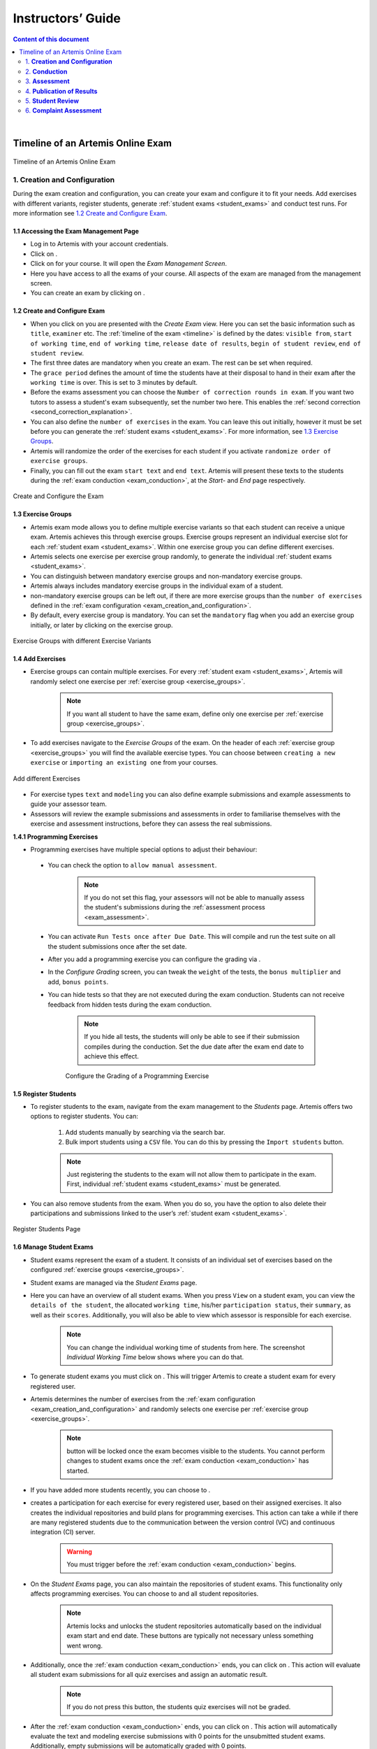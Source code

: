 ******************
Instructors’ Guide
******************

.. contents:: Content of this document
    :local:
    :depth: 2

|

Timeline of an Artemis Online Exam
==================================
.. _timeline:

.. figure:: instructor/timeline.png
   :alt: Timeline of an Artemis Exam
   :align: center

   Timeline of an Artemis Online Exam

    .. _exam_creation_and_configuration:

1. **Creation and Configuration**
---------------------------------
During the exam creation and configuration, you can create your exam and configure it to fit your needs. Add exercises with different variants, register students, generate :ref:`student exams <student_exams>` and conduct test runs. For more information see `1.2 Create and Configure Exam`_.


1.1 Accessing the Exam Management Page
^^^^^^^^^^^^^^^^^^^^^^^^^^^^^^^^^^^^^^
- Log in to Artemis with your account credentials.
- Click on |course_management|.

- Click on |exams| for your course. It will open the *Exam Management Screen*.

- Here you have access to all the exams of your course. All aspects of the exam are managed from the management screen.

- You can create an exam by clicking on |create_new_exam|.

1.2 Create and Configure Exam
^^^^^^^^^^^^^^^^^^^^^^^^^^^^^
- When you click on |create_new_exam| you are presented with the *Create Exam* view. Here you can set the basic information such as ``title``, ``examiner`` etc. The :ref:`timeline of the exam <timeline>` is defined by the dates: ``visible from``, ``start of working time``, ``end of working time``, ``release date of results``, ``begin of student review``, ``end of student review``.
- The first three dates are mandatory when you create an exam. The rest can be set when required.
- The ``grace period`` defines the amount of time the students have at their disposal to hand in their exam after the ``working time`` is over. This is set to 3 minutes by default.
- _`Before the exams assessment` you can choose the ``Number of correction rounds in exam``. If you want two tutors to assess a student's exam subsequently, set the number two here. This enables the :ref:`second correction <second_correction_explanation>`.
- You can also define the ``number of exercises`` in the exam. You can leave this out initially, however it must be set before you can generate the :ref:`student exams <student_exams>`. For more information, see `1.3 Exercise Groups`_.
- Artemis will randomize the order of the exercises for each student if you activate ``randomize order of exercise groups``.
- Finally, you can fill out the exam ``start text`` and ``end text``. Artemis will present these texts to the students during the :ref:`exam conduction <exam_conduction>`, at the *Start-* and *End* page respectively.

.. figure:: instructor/exam_configuration.png
   :alt: Create and Configure
   :align: center

   Create and Configure the Exam



    .. _exercise_groups:

1.3 Exercise Groups
^^^^^^^^^^^^^^^^^^^
- Artemis exam mode allows you to define multiple exercise variants so that each student can receive a unique exam. Artemis achieves this through exercise groups. Exercise groups represent an individual exercise slot for each :ref:`student exam <student_exams>`. Within one exercise group you can define different exercises.
- Artemis selects one exercise per exercise group randomly, to generate the individual :ref:`student exams <student_exams>`.
- You can distinguish between mandatory exercise groups and non-mandatory exercise groups.
- Artemis always includes mandatory exercise groups in the individual exam of a student.
- non-mandatory exercise groups can be left out, if there are more exercise groups than the ``number of exercises`` defined in the :ref:`exam configuration <exam_creation_and_configuration>`.
- By default, every exercise group is mandatory. You can set the ``mandatory`` flag when you add an exercise group initially, or later by clicking |edit| on the exercise group.

.. figure:: instructor/exercise_variants.png
   :alt: Exercise Groups with different Exercise Variants
   :align: center

   Exercise Groups with different Exercise Variants

1.4 Add Exercises
^^^^^^^^^^^^^^^^^
- Exercise groups can contain multiple exercises. For every :ref:`student exam <student_exams>`, Artemis will randomly select one exercise per :ref:`exercise group <exercise_groups>`.

    .. note::
        If you want all student to have the same exam, define only one exercise per :ref:`exercise group <exercise_groups>`.

- To add exercises navigate to the *Exercise Groups* of the exam. On the header of each :ref:`exercise group <exercise_groups>` you will find the available exercise types. You can choose between ``creating a new exercise`` or ``importing an existing one`` from your courses.

.. figure:: instructor/add_exercises.png
   :alt: Add different Exercises
   :align: center

   Add different Exercises

- For exercise types ``text`` and ``modeling`` you can also define example submissions and example assessments to guide your assessor team.
- Assessors will review the example submissions and assessments in order to familiarise themselves with the exercise and assessment instructions, before they can assess the real submissions.



**1.4.1 Programming Exercises**

- Programming exercises have multiple special options to adjust their behaviour:

.. _manual_assessment:

    - You can check the option to ``allow manual assessment``.

        .. note::
            If you do not set this flag, your assessors will not be able to manually assess the student's submissions during the :ref:`assessment process <exam_assessment>`.

    - You can activate ``Run Tests once after Due Date``. This will compile and run the test suite on all the student submissions once after the set date.
    - After you add a programming exercise you can configure the grading via |configure_grading_button|.

    .. |configure_grading_button| image:: instructor/buttons/configure_grading.png

    - In the *Configure Grading* screen, you can tweak the ``weight`` of the tests, the ``bonus multiplier`` and add, ``bonus points``.
    - You can hide tests so that they are not executed during the exam conduction. Students can not receive feedback from hidden tests during the exam conduction.

        .. note::
            If you hide all tests, the students will only be able to see if their submission compiles during the conduction. Set the due date after the exam end date to achieve this effect.

        .. figure:: instructor/configure_grading.png
            :alt: Configure Grading
            :align: center

            Configure the Grading of a Programming Exercise

1.5 Register Students
^^^^^^^^^^^^^^^^^^^^^
- To register students to the exam, navigate from the exam management to the *Students* page. Artemis offers two options to register students. You can:

    1. Add students manually by searching via the search bar.
    2. Bulk import students using a ``CSV`` file. You can do this by pressing the ``Import students`` button.

    .. note::
        Just registering the students to the exam will not allow them to participate in the exam. First, individual :ref:`student exams <student_exams>` must be generated.

- You can also remove students from the exam. When you do so, you have the option to also delete their participations and submissions linked to the user’s :ref:`student exam <student_exams>`.



.. figure:: instructor/add_students.png
   :alt: Register Students
   :align: center

   Register Students Page

.. _student_exams:

1.6 Manage Student Exams
^^^^^^^^^^^^^^^^^^^^^^^^
- Student exams represent the exam of a student. It consists of an individual set of exercises based on the configured :ref:`exercise groups <exercise_groups>`.
- Student exams are managed via the *Student Exams* page.
- Here you can have an overview of all student exams. When you press ``View`` on a student exam, you can view the ``details of the student``, the allocated ``working time``, his/her ``participation status``, their ``summary``, as well as their ``scores``. Additionally, you will also be able to view which assessor is responsible for each exercise.

    .. note::
        You can change the individual working time of students from here. The screenshot *Individual Working Time* below shows where you can do that.

- To generate student exams you must click on |generate_individual_exams|. This will trigger Artemis to create a student exam for every registered user.
- Artemis determines the number of exercises from the :ref:`exam configuration <exam_creation_and_configuration>` and randomly selects one exercise per :ref:`exercise group <exercise_groups>`.

    .. note::
        |generate_individual_exams| button will be locked once the exam becomes visible to the students. You cannot perform changes to student exams once the :ref:`exam conduction <exam_conduction>` has started.

- If you have added more students recently, you can choose to |generate_missing_exams|.
- |prepare_exercise_start| creates a participation for each exercise for every registered user, based on their assigned exercises. It also creates the individual repositories and build plans for programming exercises. This action can take a while if there are many registered students due to the communication between the version control (VC) and continuous integration (CI) server.

    .. warning::
        You must trigger |prepare_exercise_start| before the :ref:`exam conduction <exam_conduction>` begins.

- On the *Student Exams* page, you can also maintain the repositories of student exams. This functionality only affects programming exercises. You can choose to |lock_repo| and |unlock_repo| all student repositories.

    .. note::
        Artemis locks and unlocks the student repositories automatically based on the individual exam start and end date. These buttons are typically not necessary unless something went wrong.

.. _evaluate_quiz_exercises:

- Additionally, once the :ref:`exam conduction <exam_conduction>` ends, you can click on |evaluate_quizzes|. This action will evaluate all student exam submissions for all quiz exercises and assign an automatic result.

    .. note::
       If you do not press this button, the students quiz exercises will not be graded.

- After the :ref:`exam conduction <exam_conduction>` ends, you can click on |assess_unsubmitted_student_exams|. This action will automatically evaluate the text and modeling exercise submissions with 0 points for the unsubmitted student exams. Additionally, empty submissions will be automatically graded with 0 points.

    .. note::
        If you do not press this button, the unsubmitted student submissions and the empty submissions will appear in the assessment dashboard of the exam, which leads to unnecessary effort during grading.

.. figure:: instructor/student_exams.png
   :alt: Student Exam Page
   :align: center

   Student Exam Page

.. figure:: instructor/individual_working_time.png
   :alt: Individual Working Time
   :align: center

   Individual Working Time


1.7 Conducting Test Runs
^^^^^^^^^^^^^^^^^^^^^^^^

.. figure:: instructor/test_run_management.png
   :alt: Delete Test Run
   :align: center

   Test Run Management

- Test runs are designed to offer the instructors confidence that the :ref:`exam conduction <exam_conduction>` will run smoothly. They allow you to experience the exam from the student’s perspective. A test run is distinct from a :ref:`student exam <student_exams>` and is not taken into consideration during the calculation of the exam scores.
- You can manage your test runs from the *Test Run* page.
- To create a new test run you can press |create_test_run_button|. This will open a popup where you can select an exercise for each :ref:`exercise group <exercise_groups>`. You can also set the ``working time``. A test run will have as many exercises as there are :ref:`exercise groups <exercise_groups>`. It does consider the ``number of exercises`` set in the :ref:`exam configuration <exam_creation_and_configuration>`.

    .. note::
        Exercise groups with no exercises are ignored.

.. figure:: instructor/create_test_run.png
   :alt: Create Test Run
   :align: center
   :scale: 50%

   Create test run popup with one exercise variant selected for each exercise group.

- When you start the test run, you conduct the exam similar to how a student would. You can create submissions for the different exercises and end the test run.
- An instructor can also assess his test run submissions. To do this, you must have completed at least one test run. To navigate to the assessment screen of the test runs click |assess_test_runs|.

.. figure:: instructor/test_run_conduction.png
   :alt: Conduct Test Run
   :align: center

   Test run conduction marked with the banner on the top left.

    .. note::
        Only the creator of the test run is able to assess his submissions.

- You can view the results of the assessment of the test run by clicking on |summary|. This page simulates the *Student Exam Summary* where the students can view their submissions and the results once they are published.
- Here instructors can also use the ``complaint`` feature and respond to it to conclude the full  :ref:`exam timeline <timeline>`.

.. note::
        You should delete test runs before the actual exam conduction takes place.

.. _exam_conduction:

2. **Conduction**
-----------------
The exam conduction starts when the exam becomes visible to the students and ends when the latest working time is over. When the exam conduction begins, you cannot make any changes anymore to the :ref:`exam configuration <exam_creation_and_configuration>` or individual :ref:`student exams <student_exams>`. When the conduction starts, the students can access and start their exam. They can submit their solutions to the exercises within the given individual working time. When a student submits the exam, he cannot make any changes anymore to his exercise submissions. For more information, see :ref:`participating in the online exam <participation_guide>`.

    .. _exam_assessment:

3. **Assessment**
-----------------
The assessment begins as soon as the latest :ref:`student exam <student_exams>` working time is over.
During this period, your team can assess the submissions of the students and provide results.
Artemis executes the test suites for programming exercises automatically and grades these.
You can enhance the automatic grading with a :ref:`manual review <manual_assessment>`.
You can also trigger the :ref:`automatic grading of the quiz exercises <evaluate_quiz_exercises>` via the *Manage Student Exams Screen*.
If you want you can also enable the :ref:`second correction <Before the exams assessment>` feature for the exam.

3.1 Assess Student Exams
^^^^^^^^^^^^^^^^^^^^^^^^
- Once the :ref:`exam conduction <exam_conduction>` is over and the latest individual working time has passed, your team can begin the :ref:`assessment <exam_assessment>` process.
- This is done through the *Assessment Dashboard*.

    .. note::
        If the :ref:`exam conduction <exam_conduction>` is not over, you will not be able to access this page.

- The :ref:`assessment <exam_assessment>` process is anonymised. Artemis omits personal student data from the assessors.
- The *Assessment Dashboard* provides an overview over the current assessment progress per exercise. For each exercise, you can view how many submissions have already been assessed and how many are still left. The status of the student complaints is also displayed here.

.. figure:: instructor/assessment_dashboard.png
   :alt: Assessment Dashboard
   :align: center

   Assessment Dashboard

- To assess a submission for an exercise, you can click on |exercise_dashboard|.
- Your assessors must first complete the example submissions and assessments, if you have attached those to the exercise, see `1.4 Add Exercises`_.
- If there is a submission which has not been assessed yet, you can click |start_new_assessment|. This will fetch a random student submission of this exercise which you can then assess.
- Artemis grades programming exercises automatically. However, if the exercise allows :ref:`a manual assessment <manual_assessment>`, you can review and enhance the automatic results.
- You can trigger Artemis to :ref:`automatically grade quiz exercises <evaluate_quiz_exercises>` via the *Manage Student Exams Screen*. Therefore, quiz exercises do not appear in the *Assessment Dashboard*.

.. figure:: instructor/programming_assessment.png
   :alt: Programming Submission Assessment
   :align: center

   Manually Assessing a Programming Submission

3.2 Plagiarism detection
^^^^^^^^^^^^^^^^^^^^^^^^

- Artemis also allows you to detect plagiarism attempts.
- Artemis conducts this by analyzing the similarities between all student submissions and flagging those which exceed a given threshold. You can compare all flagged submissions side by side and confirm plagiarism attempts.
- Instructors can download a ``CSV`` report of accepted and rejected plagiarism attempts for further processing on external systems.
- To apply the plagiarism check, you must navigate to the individual exercise. This can be done by navigating to:

     |exams| -> |exercise_groups| -> exercise-title

.. figure:: instructor/plagiarism.png
   :alt: Plagiarism Editor
   :align: center

   Detecting Plagiarism attempts on Modeling Exercises

- At the bottom of the page you will find the option |check_plagiarism|.

.. _second_correction_explanation:

3.3 Assessment with Second Correction Round
^^^^^^^^^^^^^^^^^^^^^^^^^^^^^^^^^^^^^^^^^^^


4. **Publication of Results**
-----------------------------

You can specify the moment when Artemis publishes the results of the exam, see `1.2 Create and Configure Exam`_. This is usually when the :ref:`exam assessment <exam_assessment>` ends, but you can specify this at any point in time. During the publication of the results, the student can view their results from their summary page. You can also view the exam statistics from the exam *Scores* page and export the data into external platforms such as `TUM Online <https://campus.tum.de>`_ as a ``CSV`` file, see `4.1 Exam Scores`_.

4.1 Exam Scores
^^^^^^^^^^^^^^^
- You can access the exam scores by clicking on |scores|. This view aggregates the results of the students and combines them to provide an overview over the students’ performance.
- You can view the spread between different achieved scores, the average results per exercise, as well as the individual students' results.
- Additionally, you can choose to modify the dataset by selecting ``only include submitted exams`` or ``only include exercises with at least one non-empty submission``.

.. note::
        Unsubmitted exams are not eligible for the assessment process.

- Review student performance using various metrics such as average, median and standard deviation.
- Unsubmitted exams are not eligible for assessment and thereby appear as having no score. It can happen that an exercise is not part of any :ref:`student exam <student_exams>`. This is the case when Artemis selects a different exercise of the same exercise group for every :ref:`student exam <student_exams>`. Similarly to the unsubmitted exams, they can warp the results and statistics of the exam. By eliminating unsubmitted exams and exercises which were not part of the :ref:`exam conduction <exam_conduction>`, you can gain a more realistic overview of the performance of the students.
- Review the students perceived difficulty of every exercise to improve exams in the future.
- The exam scores can also be exported via |export|. This is useful to upload the results into university systems like `TUM Online <https://campus.tum.de>`_ as a ``CSV`` file.

- The exported ``CSV`` file includes the ``students name``, ``username``, ``email``, ``registration number``, their assigned ``exercises``, and their ``score`` for every exercise.
- The exported ``CSV`` file also contains the aggregated statistics of the :ref:`exam conduction <exam_conduction>` such as the ``number of participations`` and the ``average score`` per exercise.

.. figure:: instructor/exam_statistics.png
   :alt: Exam Scores page
   :align: center

   Exam Scores Page

    .. _student_review:

5. **Student Review**
---------------------
During the review period, students have the opportunity to review the assessment of their exam. If they find inconsistencies, they can submit complaints about perceived mistakes made in the :ref:`assessment <exam_assessment>`. Students can provide their reasoning through a text message to clarify their objections. You can set the student review period in the :ref:`exam configuration <exam_creation_and_configuration>`, see `1.2 Create and Configure Exam`_.

- Students can submit complaints about their assessment in the *Summary* page.
- During the student review, a complaint button will appear for every manually assessed exercise.
- Students cannot submit complaints for automatically assessed exercises like quiz and programming exercises.
- Students will be able to submit a complaint for programming exercises, if the automatic result has been reviewed manually by an assessor. This is only possible if :ref:`manual assessment <manual_assessment>` is enabled for the programming exercise.

    .. note::
            If you have found a mistake in the automatic assessment of quiz and programming exercises, you can edit those and re-trigger the evaluation for all participants.

- For more information on how students can participate in the student review and submit complaints, see :ref:`student summary guide <summary_guide>`.


    .. _complaint_assessment:

6. **Complaint Assessment**
---------------------------
Artemis collects the complaints submitted by the students during the :ref:`student review <student_review>`. You can access and review the complaints similar to the :ref:`submissions <exam_assessment>` from the *Assessment Dashboard*. Every assessor can evaluate a complaint about the assessment of his/her peers and either accept or reject the complaint. Artemis will automatically update the results of accepted complaints. You can view the updated scores immediately in the *Scores* page. There you can also export the updated data in ``CSV`` format, see `4.1 Exam Scores`_.

- The complaints appear below the exercise submissions.
- The original assessor of an assessment cannot respond to the complaint. A second assessor must review the complaint and respond to it.
- Artemis tracks the progress of the complaint assessment and displays a progress bar in the *Assessment Dashboard*. This allows you to keep track of the complaint assessment and see how many open complaints are left.

.. figure:: instructor/complaint_response.png
   :alt: Complaint Response
   :align: center

   Assessor responding to a Complaint

.. |assess_test_runs| image:: instructor/buttons/assess_test_runs.png
.. |assess_unsubmitted_student_exams| image:: instructor/buttons/assess_unsubmitted_student_exams.png
.. |check_plagiarism| image:: instructor/buttons/check_plagiarism.png
.. |configure_grading| image:: instructor/buttons/configure_grading.png
.. |course_management| image:: instructor/buttons/course_management.png
.. |create_new_exam| image:: instructor/buttons/create_new_exam.png
.. |create_test_run_button| image:: instructor/buttons/create_test_run.png
.. |edit| image:: instructor/buttons/edit.png
.. |evaluate_quizzes| image:: instructor/buttons/evaluate_quizzes.png
.. |exams| image::  instructor/buttons/exams.png
.. |exercise_dashboard| image::  instructor/buttons/exercise_dashboard.png
.. |exercise_groups| image::  instructor/buttons/exercise_groups.png
.. |export| image::  instructor/buttons/export.png
.. |generate_individual_exams| image:: instructor/buttons/generate_individual_exams.png
.. |generate_missing_exams| image:: instructor/buttons/generate_missing_exams.png
.. |lock_repo| image:: instructor/buttons/lock_repo.png
.. |prepare_exercise_start| image:: instructor/buttons/prepare_exercise_start.png
.. |scores| image:: instructor/buttons/scores.png
.. |start_new_assessment| image:: instructor/buttons/start_new_assessment.png
.. |summary| image:: instructor/buttons/summary.png
.. |unlock_repo| image:: instructor/buttons/unlock_repo.png
.. |view| image:: instructor/buttons/view.png
